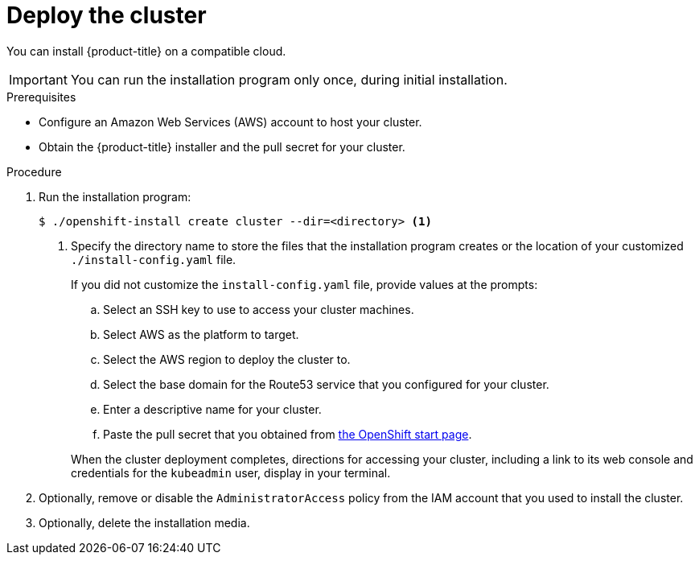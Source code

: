 // Module included in the following assemblies:
//
// * installing-aws/installing-quickly-cloud.adoc
// * installing-aws/installing-customizations-cloud.adoc

[id='launching-installer-{context}']
= Deploy the cluster

You can install {product-title} on a compatible cloud.

[IMPORTANT]
====
You can run the installation program only once, during initial installation.
====

.Prerequisites

* Configure an Amazon Web Services (AWS) account to host your cluster.
* Obtain the {product-title} installer and the pull secret for your cluster.

.Procedure

. Run the installation program:
+
----
$ ./openshift-install create cluster --dir=<directory> <1>
----
<1> Specify the directory name to store the files that the installation program
creates or the location of your customized `./install-config.yaml` file.
+
--
If you did not customize the `install-config.yaml` file, provide values
at the prompts:

.. Select an SSH key to use to access your cluster machines.
.. Select AWS as the platform to target.
.. Select the AWS region to deploy the cluster to.
.. Select the base domain for the Route53 service that you configured for your cluster.
.. Enter a descriptive name for your cluster.
.. Paste the pull secret that you obtained from link:https://try.openshift.com[the OpenShift start page].
--
+
When the cluster deployment completes, directions for accessing your cluster,
including a link to its web console and credentials for the `kubeadmin` user,
display in your terminal.

. Optionally, remove or disable the `AdministratorAccess` policy from the IAM
account that you used to install the cluster.

. Optionally, delete the installation media.
